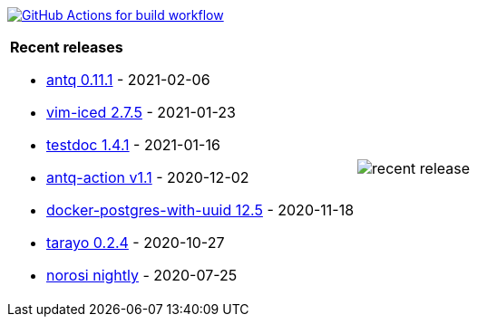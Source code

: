 image:https://github.com/liquidz/liquidz/workflows/build/badge.svg["GitHub Actions for build workflow", link="https://github.com/liquidz/liquidz/actions?query=workflow%3Abuild"]

[cols="a,a"]
|===

| *Recent releases*

- link:https://github.com/liquidz/antq/releases/tag/0.11.1[antq 0.11.1] - 2021-02-06
- link:https://github.com/liquidz/vim-iced/releases/tag/2.7.5[vim-iced 2.7.5] - 2021-01-23
- link:https://github.com/liquidz/testdoc/releases/tag/1.4.1[testdoc 1.4.1] - 2021-01-16
- link:https://github.com/liquidz/antq-action/releases/tag/v1.1[antq-action v1.1] - 2020-12-02
- link:https://github.com/liquidz/docker-postgres-with-uuid/releases/tag/12.5[docker-postgres-with-uuid 12.5] - 2020-11-18
- link:https://github.com/toyokumo/tarayo/releases/tag/0.2.4[tarayo 0.2.4] - 2020-10-27
- link:https://github.com/liquidz/norosi/releases/tag/nightly[norosi nightly] - 2020-07-25

| image::https://raw.githubusercontent.com/liquidz/liquidz/master/release.png[recent release]

|===
